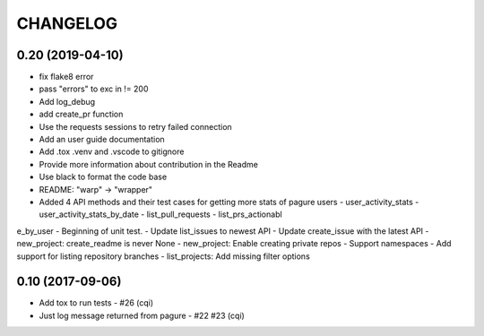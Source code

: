 CHANGELOG
=========

0.20 (2019-04-10)
-----------------
- fix flake8 error
- pass "errors" to exc in != 200
- Add log_debug
- add create_pr function
- Use the requests sessions to retry failed connection
- Add an user guide documentation
- Add .tox .venv and .vscode to gitignore
- Provide more information about contribution in the Readme
- Use black to format the code base
- README: "warp" -> "wrapper"
- Added 4 API methods and their test cases for getting more stats of pagure users - user_activity_stats - user_activity_stats_by_date - list_pull_requests - list_prs_actionabl
e_by_user
- Beginning of unit test.
- Update list_issues to newest API
- Update create_issue with the latest API
- new_project: create_readme is never None
- new_project: Enable creating private repos
- Support namespaces
- Add support for listing repository branches
- list_projects: Add missing filter options

0.10 (2017-09-06)
-----------------

- Add tox to run tests - #26 (cqi)
- Just log message returned from pagure - #22 #23 (cqi)
